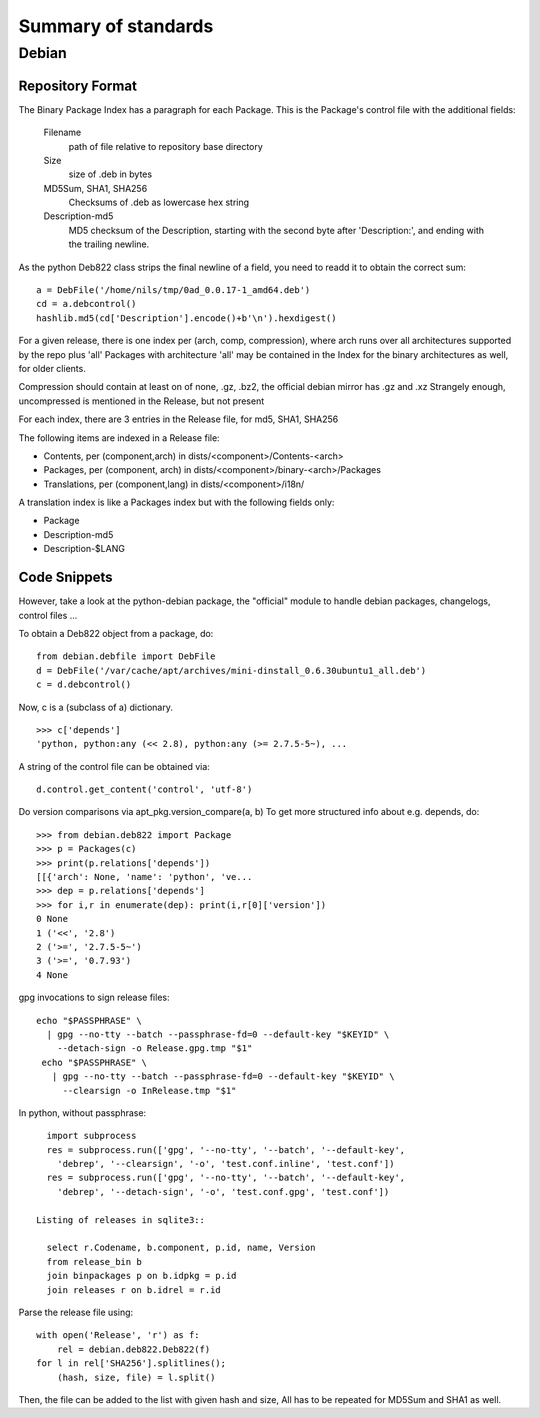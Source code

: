 ======================
 Summary of standards
======================

Debian
======


Repository Format
-----------------
The Binary Package Index has a paragraph for each Package. This is
the Package's control file with the additional fields:

  Filename
    path of file relative to repository base directory
  Size
    size of .deb in bytes
  MD5Sum, SHA1, SHA256
    Checksums of .deb as lowercase hex string
  Description-md5
    MD5 checksum of the Description, starting with the second byte
    after 'Description:', and ending with the trailing newline.

As the python Deb822 class strips the final newline of a field, you need
to readd it to obtain the correct sum::

  a = DebFile('/home/nils/tmp/0ad_0.0.17-1_amd64.deb')
  cd = a.debcontrol()
  hashlib.md5(cd['Description'].encode()+b'\n').hexdigest()


For a given release, there is one index per (arch, comp, compression),
where arch runs over all architectures supported by the repo plus 'all'
Packages with architecture 'all' may be contained in the Index
for the binary architectures as well, for older clients.

Compression should contain at least on of none, .gz, .bz2, the official
debian mirror has .gz and .xz Strangely enough, uncompressed is mentioned
in the Release, but not present

For each index, there are 3 entries in the Release file, for md5, SHA1, SHA256

The following items are indexed in a Release file:

- Contents, per (component,arch) in dists/<component>/Contents-<arch>
- Packages, per (component, arch) in dists/<component>/binary-<arch>/Packages
- Translations, per (component,lang) in dists/<component>/i18n/

A translation index is like a Packages index but with the following
fields only:

- Package
- Description-md5
- Description-$LANG


Code Snippets
-------------

However, take a look at the python-debian package, the "official" module to
handle debian packages, changelogs, control files ...

To obtain a Deb822 object from a package, do::

  from debian.debfile import DebFile
  d = DebFile('/var/cache/apt/archives/mini-dinstall_0.6.30ubuntu1_all.deb')
  c = d.debcontrol()


Now, c is a (subclass of a) dictionary. ::

  >>> c['depends']
  'python, python:any (<< 2.8), python:any (>= 2.7.5-5~), ...

A string of the control file can be obtained via::

  d.control.get_content('control', 'utf-8')

Do version comparisons via apt_pkg.version_compare(a, b)
To get more structured info about e.g. depends, do::

  >>> from debian.deb822 import Package
  >>> p = Packages(c)
  >>> print(p.relations['depends'])
  [[{'arch': None, 'name': 'python', 've...
  >>> dep = p.relations['depends']
  >>> for i,r in enumerate(dep): print(i,r[0]['version'])
  0 None
  1 ('<<', '2.8')
  2 ('>=', '2.7.5-5~')
  3 ('>=', '0.7.93')
  4 None

gpg invocations to sign release files::

  echo "$PASSPHRASE" \
    | gpg --no-tty --batch --passphrase-fd=0 --default-key "$KEYID" \
      --detach-sign -o Release.gpg.tmp "$1"
   echo "$PASSPHRASE" \
     | gpg --no-tty --batch --passphrase-fd=0 --default-key "$KEYID" \
       --clearsign -o InRelease.tmp "$1"


In python, without passphrase::

   import subprocess
   res = subprocess.run(['gpg', '--no-tty', '--batch', '--default-key',
     'debrep', '--clearsign', '-o', 'test.conf.inline', 'test.conf'])
   res = subprocess.run(['gpg', '--no-tty', '--batch', '--default-key',
     'debrep', '--detach-sign', '-o', 'test.conf.gpg', 'test.conf'])

 Listing of releases in sqlite3::

   select r.Codename, b.component, p.id, name, Version
   from release_bin b
   join binpackages p on b.idpkg = p.id
   join releases r on b.idrel = r.id

Parse the release file using::

    with open('Release', 'r') as f:
        rel = debian.deb822.Deb822(f)
    for l in rel['SHA256'].splitlines();
        (hash, size, file) = l.split()

Then, the file can be added to the list with given hash and size,
All has to be repeated for MD5Sum and SHA1 as well.
